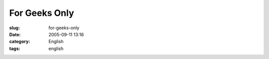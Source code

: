 For Geeks Only
##############
:slug: for-geeks-only
:date: 2005-09-11 13:16
:category: English
:tags: english

|Comic strip|

.. |Comic strip| image:: http://static.flickr.com/32/42303685_e0a14e8dc6_o.gif
